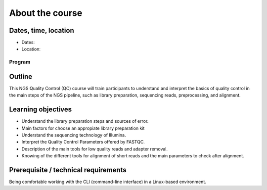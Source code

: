 .. _home-page-about:

**************
About the course
**************

.. autosummary::
   :toctree: generated


.. _home-page-dates

Dates, time, location
=========================

* Dates: 

* Location: 

Program
------------------------
  


.. _home-page-outline:

Outline
============

This NGS Quality Control (QC) course will train participants to understand and 
interpret the basics of quality control in the main steps of the NGS pipeline, 
such as library preparation, sequencing reads, preprocessing, and alignment. 

.. _home-page-learning:

Learning objectives
============

* Understand the library preparation steps and sources of error. 
* Main factors for choose an appropiate library preparation kit
* Understand the sequencing technology of Illumina. 
* Interpret the Quality Control Parameters offered by FASTQC. 
* Description of the main tools for low quality reads and adapter removal.
* Knowing of the different tools for alignment of short reads and the main parameters to check after alignment.

.. _home-page-prereq:

Prerequisite / technical requirements
============

Being comfortable working with the CLI (command-line interface) in a Linux-based environment.



